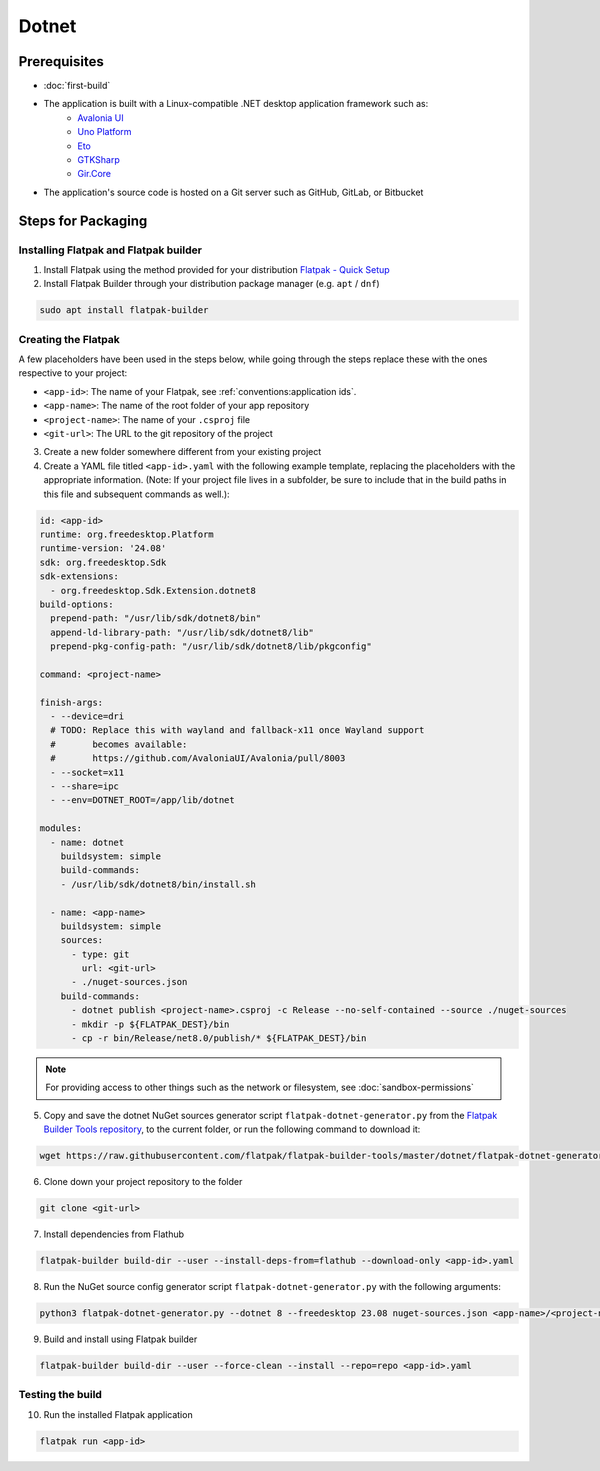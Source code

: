 Dotnet
======

Prerequisites
~~~~~~~~~~~~~
- :doc:`first-build`
- The application is built with a Linux-compatible .NET desktop application framework such as:
    - `Avalonia UI <https://avaloniaui.net/>`_
    - `Uno Platform <https://platform.uno/>`_
    - `Eto <https://github.com/picoe/Eto>`_
    - `GTKSharp <https://github.com/GtkSharp/GtkSharp>`_
    - `Gir.Core <https://gircore.github.io/>`_
- The application's source code is hosted on a Git server such as GitHub, GitLab, or Bitbucket

Steps for Packaging
~~~~~~~~~~~~~~~~~~~

Installing Flatpak and Flatpak builder
^^^^^^^^^^^^^^^^^^^^^^^^^^^^^^^^^^^^^^

1. Install Flatpak using the method provided for your distribution
   `Flatpak - Quick Setup <https://flatpak.org/setup/>`_

2. Install Flatpak Builder through your distribution package manager (e.g. ``apt`` / ``dnf``)

.. code-block:: shell

  sudo apt install flatpak-builder


Creating the Flatpak
^^^^^^^^^^^^^^^^^^^^

A few placeholders have been used in the steps below, while going through the steps replace these with the ones respective to your project:

- ``<app-id>``: The name of your Flatpak, see :ref:`conventions:application ids`.
- ``<app-name>``: The name of the root folder of your app repository
- ``<project-name>``: The name of your ``.csproj`` file
- ``<git-url>``: The URL to the git repository of the project

3.  Create a new folder somewhere different from your existing project

4.  Create a YAML file titled ``<app-id>.yaml`` with the following example template, replacing the placeholders with the appropriate information. (Note: If your project file lives in a subfolder, be sure to include that in the build paths in this file and subsequent commands as well.): 

.. code-block:: yaml

  id: <app-id>
  runtime: org.freedesktop.Platform
  runtime-version: '24.08'
  sdk: org.freedesktop.Sdk
  sdk-extensions:
    - org.freedesktop.Sdk.Extension.dotnet8
  build-options:
    prepend-path: "/usr/lib/sdk/dotnet8/bin"
    append-ld-library-path: "/usr/lib/sdk/dotnet8/lib"
    prepend-pkg-config-path: "/usr/lib/sdk/dotnet8/lib/pkgconfig"

  command: <project-name>

  finish-args:
    - --device=dri
    # TODO: Replace this with wayland and fallback-x11 once Wayland support
    #       becomes available:
    #       https://github.com/AvaloniaUI/Avalonia/pull/8003
    - --socket=x11
    - --share=ipc
    - --env=DOTNET_ROOT=/app/lib/dotnet

  modules:
    - name: dotnet
      buildsystem: simple
      build-commands:
      - /usr/lib/sdk/dotnet8/bin/install.sh

    - name: <app-name>
      buildsystem: simple
      sources:
        - type: git
          url: <git-url>
        - ./nuget-sources.json
      build-commands:
        - dotnet publish <project-name>.csproj -c Release --no-self-contained --source ./nuget-sources
        - mkdir -p ${FLATPAK_DEST}/bin
        - cp -r bin/Release/net8.0/publish/* ${FLATPAK_DEST}/bin

.. note::

    For providing access to other things such as the network or
    filesystem, see :doc:`sandbox-permissions`

5.  Copy and save the dotnet NuGet sources generator script
    ``flatpak-dotnet-generator.py`` from the `Flatpak Builder Tools
    repository <https://github.com/flatpak/flatpak-builder-tools>`_, to
    the current folder, or run the following command to download it:

.. code-block:: shell

      wget https://raw.githubusercontent.com/flatpak/flatpak-builder-tools/master/dotnet/flatpak-dotnet-generator.py

6.  Clone down your project repository to the folder

.. code-block:: shell

      git clone <git-url>

7.  Install dependencies from Flathub

.. code-block:: shell

      flatpak-builder build-dir --user --install-deps-from=flathub --download-only <app-id>.yaml

8.  Run the NuGet source config generator script ``flatpak-dotnet-generator.py`` with the following arguments:

.. code-block:: shell

      python3 flatpak-dotnet-generator.py --dotnet 8 --freedesktop 23.08 nuget-sources.json <app-name>/<project-name>.csproj

9. Build and install using Flatpak builder

.. code-block:: shell

      flatpak-builder build-dir --user --force-clean --install --repo=repo <app-id>.yaml


Testing the build
^^^^^^^^^^^^^^^^^

10. Run the installed Flatpak application

.. code-block:: shell

      flatpak run <app-id>

